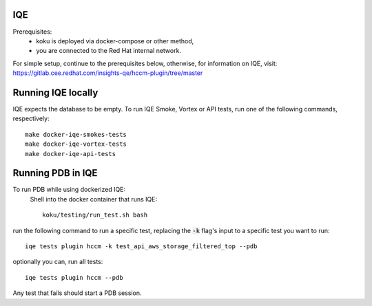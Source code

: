 ===
IQE
===

Prerequisites:
    - koku is deployed via docker-compose or other method, 
    - you are connected to the Red Hat internal network.

For simple setup, continue to the prerequisites below, otherwise, for information on IQE, visit: https://gitlab.cee.redhat.com/insights-qe/hccm-plugin/tree/master 

===================
Running IQE locally
===================

IQE expects the database to be empty.
To run IQE Smoke, Vortex or API tests, run one of the following commands, respectively::

    make docker-iqe-smokes-tests
    make docker-iqe-vortex-tests
    make docker-iqe-api-tests


====================
Running PDB in IQE
====================
To run PDB while using dockerized IQE: 
    Shell into the docker container that runs IQE::

        koku/testing/run_test.sh bash

run the following command to run a specific test, 
replacing the :code:`-k` flag's input to a specific test you want to run::

    iqe tests plugin hccm -k test_api_aws_storage_filtered_top --pdb

optionally you can, run all tests::

    iqe tests plugin hccm --pdb

Any test that fails should start a PDB session.





